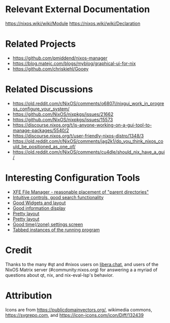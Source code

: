 * Relevant External Documentation
https://nixos.wiki/wiki/Module
https://nixos.wiki/wiki/Declaration


* Related Projects
- https://github.com/pmiddend/nixos-manager
- https://blog.matejc.com/blogs/myblog/graphical-ui-for-nix
- https://github.com/chriskiehl/Gooey

* Related Discussions
- https://old.reddit.com/r/NixOS/comments/o6807i/nixgui_work_in_progress_configure_your_system/
- https://github.com/NixOS/nixpkgs/issues/21662
- https://github.com/NixOS/nixpkgs/issues/15573
- https://discourse.nixos.org/t/is-anyone-working-on-a-gui-tool-to-manage-packages/5540/2
- https://discourse.nixos.org/t/user-friendly-nixos-distro/1348/3
- https://old.reddit.com/r/NixOS/comments/jag2k1/do_you_think_nixos_could_be_positioned_as_one_of/
- https://old.reddit.com/r/NixOS/comments/cu4dle/should_nix_have_a_gui/

* Interesting Configuration Tools
- [[https://www.tecmint.com/wp-content/uploads/2016/06/XFE-File-Manager.png][XFE File Manager - reasonable placement of "parent directories" ]]
- [[https://1.bp.blogspot.com/-swnGgdPeWOY/Wbf17eWgVeI/AAAAAAAAMDM/buRYvp78ZBggPFFZL4J_LKjMsF0qmQk1ACLcBGAs/s1600/Peek%2B2017-09-12%2B21-39.gif][Intuitive controls, good search functionality]]
- [[https://149366088.v2.pressablecdn.com/wp-content/uploads/2017/03/linux-mint-lightdm-settings.png][Good Widgets and layout]]
- [[https://i.stack.imgur.com/WQOmV.png][Good information display]]
- [[https://www.ics.com/sites/default/files/pictures/snapshot1.png][Pretty layout]]
- [[https://4.bp.blogspot.com/-GTgr9qvp5Pg/Wbf30hX74PI/AAAAAAAAMDY/3aT6O7E3C1IaSteDuTO4fSGSobjFrk6hQCLcBGAs/s1600/Peek%2B2017-09-12%2B22-03.gif][Pretty layout]]
- [[https://wiki.manjaro.org/images/5/58/Time_date_screen.png][Good time(/zone) settings screen]]
- [[https://geekflare.com/wp-content/uploads/2021/06/clover.jpg][Tabbed instances of the running program]]

* Credit
Thanks to the many #qt and #nixos users on [[https://libera.chat/][libera.chat]], and users of the NixOS Matrix server (#community:nixos.org) for answering a a myriad of questions about qt, nix, and nix-eval-lsp's behavior.

* Attribution
Icons are from https://publicdomainvectors.org/, wikimedia commons, https://svgrepo.com, and https://icon-icons.com/icon/Diff/132439
